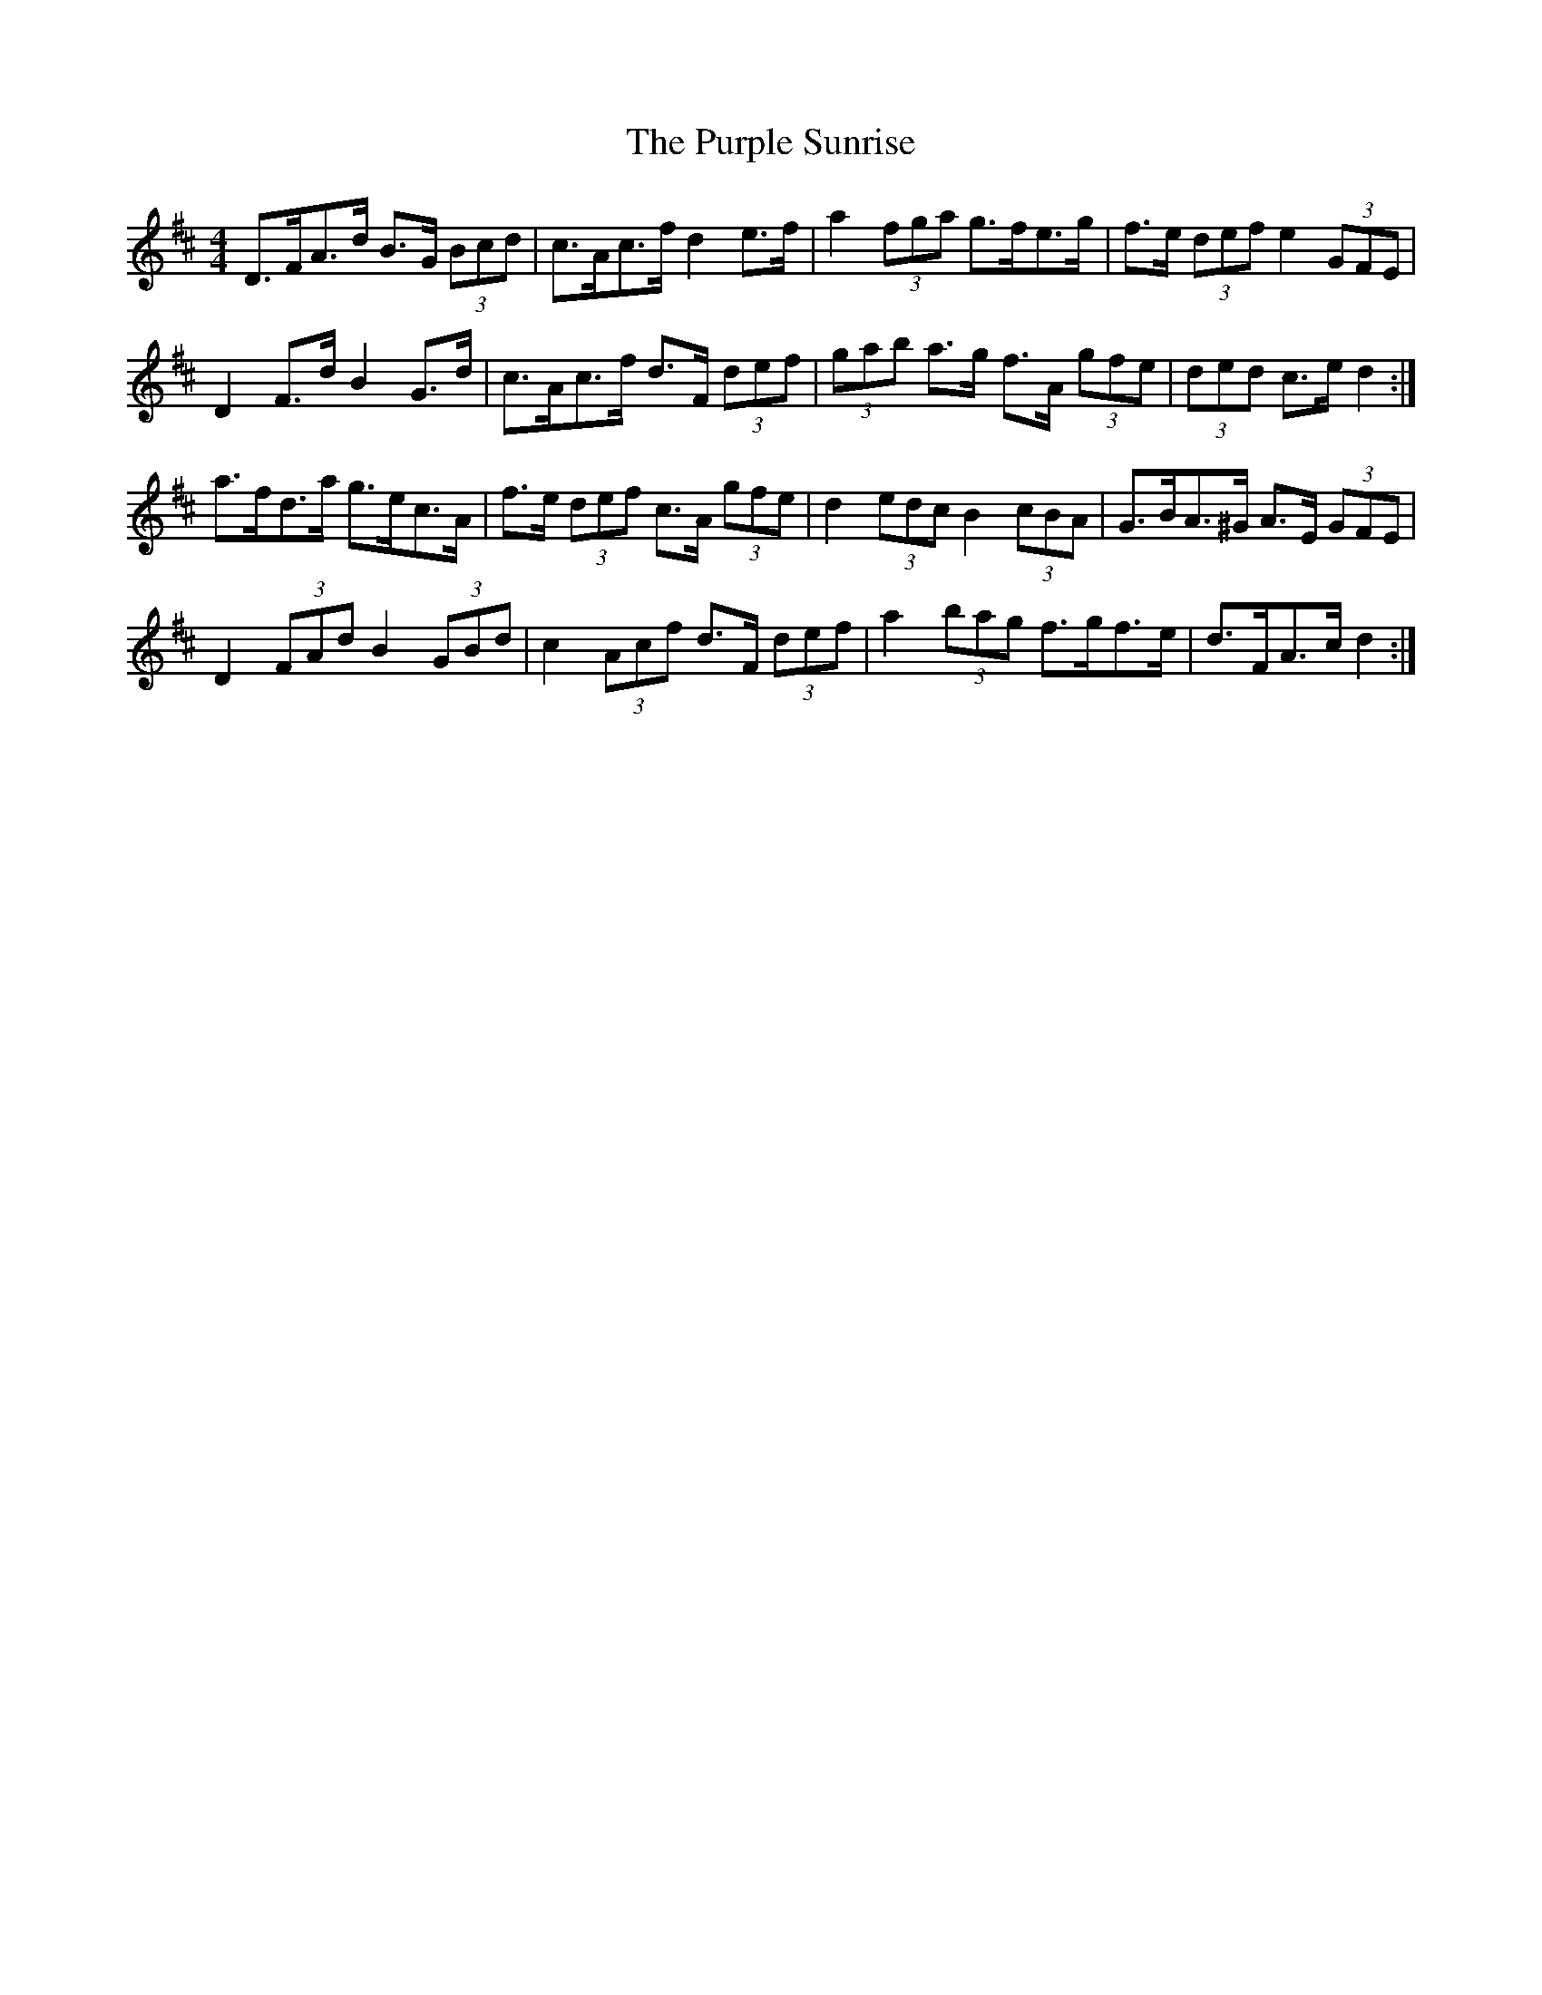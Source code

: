 X: 33279
T: Purple Sunrise, The
R: hornpipe
M: 4/4
K: Dmajor
D>FA>d B>G (3Bcd|c>Ac>f d2 e>f|a2 (3fga g>fe>g|f>e (3def e2 (3GFE|
D2 F>d B2 G>d|c>Ac>f d>F (3def|(3gab a>g f>A (3gfe|(3ded c>e d2:|
a>fd>a g>ec>A|f>e (3def c>A (3gfe|d2 (3edc B2 (3cBA|G>BA>^G A>E (3GFE|
D2 (3FAd B2 (3GBd|c2 (3Acf d>F (3def|a2 (3bag f>gf>e|d>FA>c d2:|

